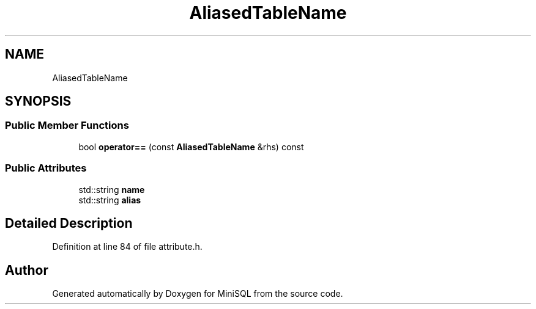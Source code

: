 .TH "AliasedTableName" 3 "Mon May 27 2019" "MiniSQL" \" -*- nroff -*-
.ad l
.nh
.SH NAME
AliasedTableName
.SH SYNOPSIS
.br
.PP
.SS "Public Member Functions"

.in +1c
.ti -1c
.RI "bool \fBoperator==\fP (const \fBAliasedTableName\fP &rhs) const"
.br
.in -1c
.SS "Public Attributes"

.in +1c
.ti -1c
.RI "std::string \fBname\fP"
.br
.ti -1c
.RI "std::string \fBalias\fP"
.br
.in -1c
.SH "Detailed Description"
.PP 
Definition at line 84 of file attribute\&.h\&.

.SH "Author"
.PP 
Generated automatically by Doxygen for MiniSQL from the source code\&.
